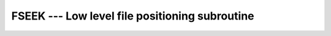 ..
  Copyright 1988-2022 Free Software Foundation, Inc.
  This is part of the GCC manual.
  For copying conditions, see the GPL license file

.. _fseek:

FSEEK --- Low level file positioning subroutine
***********************************************

.. index:: FSEEK

.. index:: file operation, seek

.. index:: file operation, position

.. function:: FSEEK(UNIT, OFFSET, WHENCE, STATUS)

  Moves :samp:`{UNIT}` to the specified :samp:`{OFFSET}`. If :samp:`{WHENCE}` 
  is set to 0, the :samp:`{OFFSET}` is taken as an absolute value ``SEEK_SET``,
  if set to 1, :samp:`{OFFSET}` is taken to be relative to the current position 
  ``SEEK_CUR``, and if set to 2 relative to the end of the file ``SEEK_END``.
  On error, :samp:`{STATUS}` is set to a nonzero value. If :samp:`{STATUS}` the seek 
  fails silently.

  :param UNIT:
    Shall be a scalar of type ``INTEGER``.

  :param OFFSET:
    Shall be a scalar of type ``INTEGER``.

  :param WHENCE:
    Shall be a scalar of type ``INTEGER``.
    Its value shall be either 0, 1 or 2.

  :param STATUS:
    (Optional) shall be a scalar of type 
    ``INTEGER(4)``.

  :samp:`{Standard}:`
    GNU extension

  :samp:`{Class}:`
    Subroutine

  :samp:`{Syntax}:`

    .. code-block:: fortran

      CALL FSEEK(UNIT, OFFSET, WHENCE[, STATUS])

  :samp:`{Example}:`

    .. code-block:: fortran

      PROGRAM test_fseek
        INTEGER, PARAMETER :: SEEK_SET = 0, SEEK_CUR = 1, SEEK_END = 2
        INTEGER :: fd, offset, ierr

        ierr   = 0
        offset = 5
        fd     = 10

        OPEN(UNIT=fd, FILE="fseek.test")
        CALL FSEEK(fd, offset, SEEK_SET, ierr)  ! move to OFFSET
        print *, FTELL(fd), ierr

        CALL FSEEK(fd, 0, SEEK_END, ierr)       ! move to end
        print *, FTELL(fd), ierr

        CALL FSEEK(fd, 0, SEEK_SET, ierr)       ! move to beginning
        print *, FTELL(fd), ierr

        CLOSE(UNIT=fd)
      END PROGRAM

  :samp:`{See also}:`
    :ref:`FTELL`

